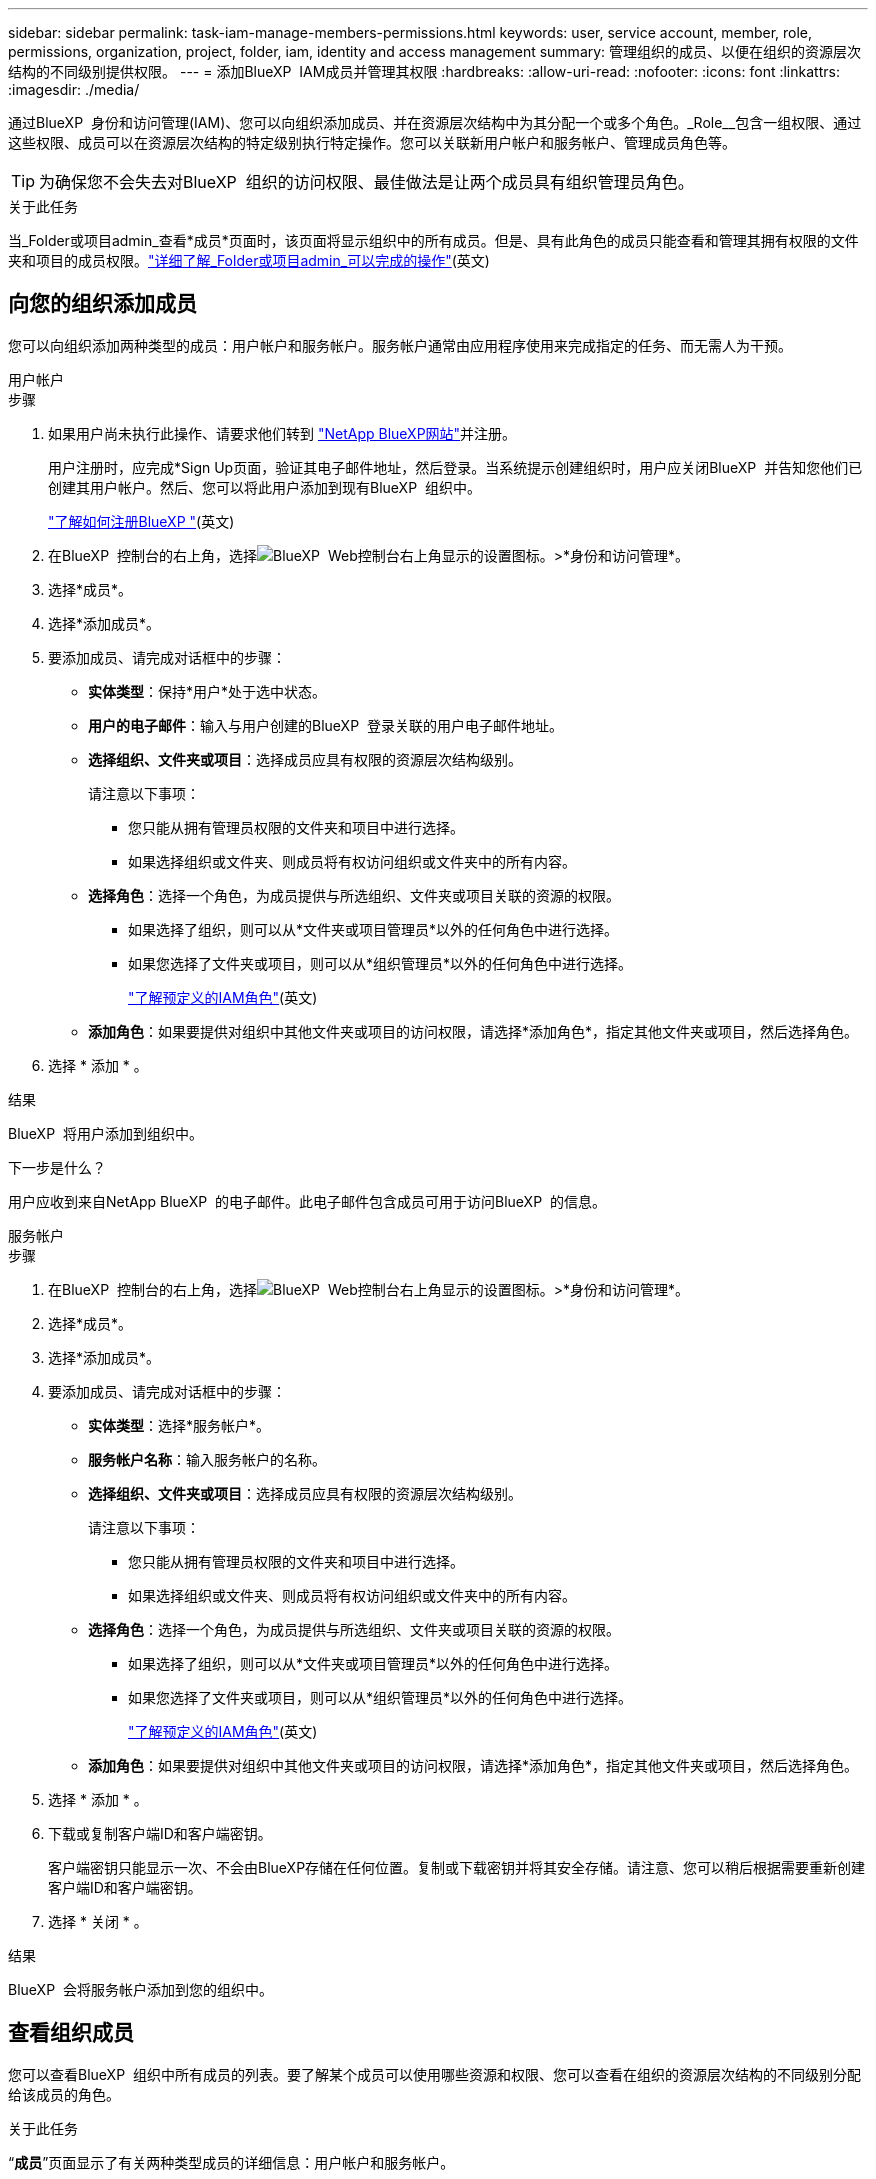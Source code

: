 ---
sidebar: sidebar 
permalink: task-iam-manage-members-permissions.html 
keywords: user, service account, member, role, permissions, organization, project, folder, iam, identity and access management 
summary: 管理组织的成员、以便在组织的资源层次结构的不同级别提供权限。 
---
= 添加BlueXP  IAM成员并管理其权限
:hardbreaks:
:allow-uri-read: 
:nofooter: 
:icons: font
:linkattrs: 
:imagesdir: ./media/


[role="lead"]
通过BlueXP  身份和访问管理(IAM)、您可以向组织添加成员、并在资源层次结构中为其分配一个或多个角色。_Role__包含一组权限、通过这些权限、成员可以在资源层次结构的特定级别执行特定操作。您可以关联新用户帐户和服务帐户、管理成员角色等。


TIP: 为确保您不会失去对BlueXP  组织的访问权限、最佳做法是让两个成员具有组织管理员角色。

.关于此任务
当_Folder或项目admin_查看*成员*页面时，该页面将显示组织中的所有成员。但是、具有此角色的成员只能查看和管理其拥有权限的文件夹和项目的成员权限。link:reference-iam-predefined-roles.html["详细了解_Folder或项目admin_可以完成的操作"](英文)



== 向您的组织添加成员

您可以向组织添加两种类型的成员：用户帐户和服务帐户。服务帐户通常由应用程序使用来完成指定的任务、而无需人为干预。

[role="tabbed-block"]
====
.用户帐户
--
.步骤
. 如果用户尚未执行此操作、请要求他们转到 https://bluexp.netapp.com/["NetApp BlueXP网站"^]并注册。
+
用户注册时，应完成*Sign Up页面，验证其电子邮件地址，然后登录。当系统提示创建组织时，用户应关闭BlueXP  并告知您他们已创建其用户帐户。然后、您可以将此用户添加到现有BlueXP  组织中。

+
link:task-sign-up-saas.html["了解如何注册BlueXP "](英文)

. 在BlueXP  控制台的右上角，选择image:icon-settings-option.png["BlueXP  Web控制台右上角显示的设置图标。"]>*身份和访问管理*。
. 选择*成员*。
. 选择*添加成员*。
. 要添加成员、请完成对话框中的步骤：
+
** *实体类型*：保持*用户*处于选中状态。
** *用户的电子邮件*：输入与用户创建的BlueXP  登录关联的用户电子邮件地址。
** *选择组织、文件夹或项目*：选择成员应具有权限的资源层次结构级别。
+
请注意以下事项：

+
*** 您只能从拥有管理员权限的文件夹和项目中进行选择。
*** 如果选择组织或文件夹、则成员将有权访问组织或文件夹中的所有内容。


** *选择角色*：选择一个角色，为成员提供与所选组织、文件夹或项目关联的资源的权限。
+
*** 如果选择了组织，则可以从*文件夹或项目管理员*以外的任何角色中进行选择。
*** 如果您选择了文件夹或项目，则可以从*组织管理员*以外的任何角色中进行选择。
+
link:reference-iam-predefined-roles.html["了解预定义的IAM角色"](英文)



** *添加角色*：如果要提供对组织中其他文件夹或项目的访问权限，请选择*添加角色*，指定其他文件夹或项目，然后选择角色。


. 选择 * 添加 * 。


.结果
BlueXP  将用户添加到组织中。

.下一步是什么？
用户应收到来自NetApp BlueXP  的电子邮件。此电子邮件包含成员可用于访问BlueXP  的信息。

--
.服务帐户
--
.步骤
. 在BlueXP  控制台的右上角，选择image:icon-settings-option.png["BlueXP  Web控制台右上角显示的设置图标。"]>*身份和访问管理*。
. 选择*成员*。
. 选择*添加成员*。
. 要添加成员、请完成对话框中的步骤：
+
** *实体类型*：选择*服务帐户*。
** *服务帐户名称*：输入服务帐户的名称。
** *选择组织、文件夹或项目*：选择成员应具有权限的资源层次结构级别。
+
请注意以下事项：

+
*** 您只能从拥有管理员权限的文件夹和项目中进行选择。
*** 如果选择组织或文件夹、则成员将有权访问组织或文件夹中的所有内容。


** *选择角色*：选择一个角色，为成员提供与所选组织、文件夹或项目关联的资源的权限。
+
*** 如果选择了组织，则可以从*文件夹或项目管理员*以外的任何角色中进行选择。
*** 如果您选择了文件夹或项目，则可以从*组织管理员*以外的任何角色中进行选择。
+
link:reference-iam-predefined-roles.html["了解预定义的IAM角色"](英文)



** *添加角色*：如果要提供对组织中其他文件夹或项目的访问权限，请选择*添加角色*，指定其他文件夹或项目，然后选择角色。


. 选择 * 添加 * 。
. 下载或复制客户端ID和客户端密钥。
+
客户端密钥只能显示一次、不会由BlueXP存储在任何位置。复制或下载密钥并将其安全存储。请注意、您可以稍后根据需要重新创建客户端ID和客户端密钥。

. 选择 * 关闭 * 。


.结果
BlueXP  会将服务帐户添加到您的组织中。

--
====


== 查看组织成员

您可以查看BlueXP  组织中所有成员的列表。要了解某个成员可以使用哪些资源和权限、您可以查看在组织的资源层次结构的不同级别分配给该成员的角色。

.关于此任务
“*成员*”页面显示了有关两种类型成员的详细信息：用户帐户和服务帐户。

.步骤
. 在BlueXP  控制台的右上角，选择image:icon-settings-option.png["BlueXP  Web控制台右上角显示的设置图标。"]>*身份和访问管理*。
. 选择*成员*。
+
您的组织成员出现在“*成员*”表中。

. 从*成员*页面导航到表中的成员，选择，然后选择image:icon-action.png["一个由三个并排点组成的图标"]*查看详细信息*。


.结果
BlueXP  显示有关成员的详细信息、其中包括成员在组织的资源层次结构中拥有权限的文件夹和项目。

下面是一个成员的示例、该成员被分配了文件夹的_Folder或项目管理_角色、该角色为文件夹中的三个项目提供权限。

image:screenshot-iam-member-details.png["有权访问项目和文件夹的成员的详细信息页面的屏幕截图。"]

以下是另一个示例、其中显示了具有组织管理员角色的成员、该角色为用户授予了对组织中所有资源的访问权限。

image:screenshot-iam-member-details-org-admin.png["具有组织管理员权限的成员的详细信息页面的屏幕截图。"]

.相关信息
link:task-iam-manage-folders-projects.html#view-associated-resources-members["查看与特定文件夹或项目关联的所有成员"](英文)



== 管理成员的权限

角色用于定义在组织、文件夹或项目级别分配给成员的权限。每个组织成员可以在组织层次结构的不同级别分配一个角色。它可以是同一个角色、也可以是不同的角色。例如、您可以为项目1分配成员角色A、为项目2分配角色B。


TIP: 不能为分配了组织管理员角色的成员分配任何其他角色。他们已经拥有整个组织的权限。



=== 向成员添加角色

通过添加适用于组织、文件夹或项目级别的角色、为成员提供组织中的其他权限。

.步骤
. 从*成员*页面导航到表中的成员，选择，然后选择image:icon-action.png["一个由三个并排点组成的图标"]*添加角色*。
. 要添加角色、请完成对话框中的步骤：
+
** *选择组织、文件夹或项目*：选择成员应具有权限的资源层次结构级别。
+
如果选择组织或文件夹、则成员将有权访问组织或文件夹中的所有内容。

** *选择角色*：选择一个角色，为成员提供与所选组织、文件夹或项目关联的资源的权限。
+
*** 如果选择了组织，则可以从*文件夹或项目管理员*以外的任何角色中进行选择。
*** 如果您选择了文件夹或项目，则可以从*组织管理员*以外的任何角色中进行选择。
+
link:reference-iam-predefined-roles.html["了解预定义的IAM角色"](英文)



** *添加角色*：如果要提供对组织中其他文件夹或项目的访问权限，请选择*添加角色*，指定其他文件夹或项目，然后选择角色。


. 选择*添加新角色*。


.结果
BlueXP  将添加这些角色。现在、该成员对您选择的组织、文件夹或项目中的资源具有权限。



=== 从一个角色更改为另一个角色

如果需要修改成员的权限、可以在组织、文件夹或项目级别更改与该成员关联的角色。

如果您需要更改组织中多个成员的角色、可以使用批量操作一次性完成所有更改。

[role="tabbed-block"]
====
.一名成员
--
.步骤
. 从*成员*页面导航到表中的成员，选择，然后选择image:icon-action.png["一个由三个并排点组成的图标"]*查看详细信息*。
. 在表中、导航到组织、文件夹或项目、然后选择新角色。


.结果
BlueXP  会在组织、文件夹和项目级别更新与该成员关联的角色。

--
.多个成员
--
.步骤
. 在*组织*页中，导航到表中的项目或文件夹，选择，image:icon-action.png["一个由三个并排点组成的图标"]然后选择*编辑组织*、*编辑文件夹*或*编辑项目*。
. 在*Edit*页面上，选择*Access*。
. 选择所有成员或单独选择两个或更多成员。
. 选择*Define Role*。
+
image:screenshot-iam-define-role.png["编辑对话框的\"访问\"部分的屏幕截图、可用于在选择两个或更多成员后选择\"定义角色\"操作。"]

. 选择要分配给成员的角色，然后选择*Define (定义)*。


.结果
BlueXP  会更新您选择的所有成员的角色。

--
====


=== 删除文件夹或项目的权限

您可以通过删除成员角色来删除其对特定文件夹或项目的权限。

.关于此任务
如果某个成员在您的组织中对_only _个文件夹或项目具有权限、则无法删除此角色。您有两种选择：

* 如果您希望成员对资源层次结构的另一部分具有权限、则需要先添加该角色、然后再删除现有角色。
* 如果您不希望成员拥有任何内容的权限、则只需从您的组织中删除该成员即可。


.步骤
. 从*成员*页面导航到表中的成员，选择，然后选择image:icon-action.png["一个由三个并排点组成的图标"]*查看详细信息*。
. 在表中、导航到文件夹或项目级别、然后选择image:icon-delete.png["垃圾箱图标"]


.结果
BlueXP  将在文件夹或项目级别删除该成员的权限。



== 重新创建服务帐户的凭据

您可以随时为服务帐户重新创建凭据(客户端ID和客户端密钥)。如果您丢失了这些凭据、或者您的企业要求您在一段时间后轮换安全凭据、您可以重新创建这些凭据。

.关于此任务
重新创建凭据将删除服务帐户的现有凭据、然后创建新凭据。您将无法使用先前的凭据。

.步骤
. 在BlueXP  控制台的右上角，选择image:icon-settings-option.png["BlueXP  Web控制台右上角显示的设置图标。"]>*身份和访问管理*。
. 选择*成员*。
. 在*成员*表中，导航到服务帐户，选择，然后选择image:icon-action.png["一个由三个并排点组成的图标"]*重新创建密码*。
. 选择*重新创建*。
. 下载或复制客户端ID和客户端密钥。
+
客户端密钥只能显示一次、不会由BlueXP存储在任何位置。复制或下载密钥并将其安全存储。

. 选择 * 关闭 * 。


.结果
此时、新的客户端ID和客户端密钥将与服务帐户关联。



== 从组织中删除成员

您可能需要从您的组织中删除成员，例如，如果他们离开了您的公司。

.关于此任务
此任务不会删除成员的BlueXP  帐户或NetApp支持站点帐户。它只会从您的组织中删除成员及其关联的权限。

.步骤
. 从*成员*页面导航到表中的成员，选择，然后选择image:icon-action.png["一个由三个并排点组成的图标"]*删除用户*。
. 确认要从组织中删除该成员。


.结果
BlueXP  将删除该成员。如果该成员再次登录到BlueXP 、他们将无法再访问您的BlueXP  组织。



== 相关信息

* link:concept-identity-and-access-management.html["了解BlueXP  身份和访问管理"]
* link:task-iam-get-started.html["开始使用BlueXP  IAM"]
* link:reference-iam-predefined-roles.html["预定义的BlueXP  IAM角色"]
* https://docs.netapp.com/us-en/bluexp-automation/tenancyv4/overview.html["了解适用于BlueXP  IAM的API"^]

